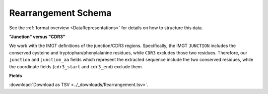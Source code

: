 .. _RearrangementSchema:

Rearrangement Schema
===============================

See the :ref:`format overview <DataRepresentations>` for details on how
to structure this data.

**"Junction" versus "CDR3"**

We work with the IMGT definitions of the junction/CDR3 regions.  Specifically,
the IMGT ``JUNCTION`` includes the conserved cysteine and tryptophan/phenylalanine
residues, while ``CDR3`` excludes those two residues. Therefore, our ``junction``
and ``junction_aa`` fields which represent the extracted sequence include the two
conserved residues, while the coordinate fields (``cdr3_start`` and ``cdr3_end``)
exclude them.

**Fields**

:download:`Download as TSV <../_downloads/Rearrangement.tsv>`.

.. list-table::
    :widths: auto
    :header-rows: 1

    * - Name
      - Type
      - Priority
      - Description
    {%- for field, fieldprops in airr_schema.Rearrangement.properties.items() %}
    * - ``{{ field }}``
      - ``{{ fieldprops.type }}``
      - {{ '*required*' if field in airr_schema.Rearrangement.required else '' }}
      - {{ fieldprops.description | trim }}
    {%- endfor %}